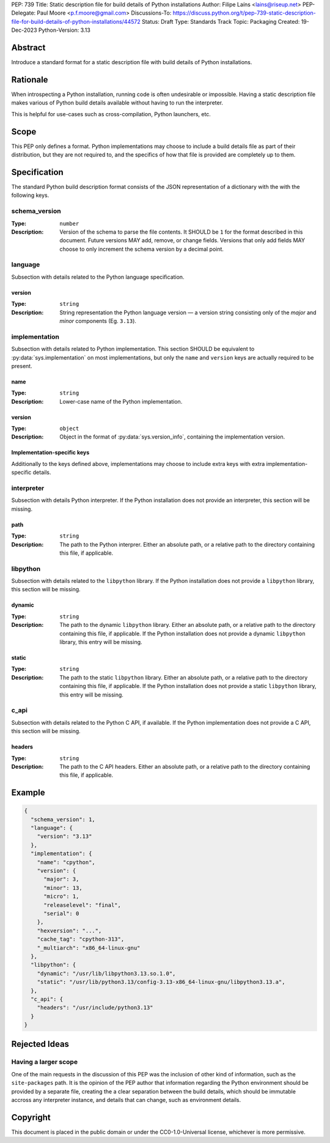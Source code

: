 PEP: 739
Title: Static description file for build details of Python installations
Author: Filipe Laíns <lains@riseup.net>
PEP-Delegate: Paul Moore <p.f.moore@gmail.com>
Discussions-To: https://discuss.python.org/t/pep-739-static-description-file-for-build-details-of-python-installations/44572
Status: Draft
Type: Standards Track
Topic: Packaging
Created: 19-Dec-2023
Python-Version: 3.13


Abstract
========

Introduce a standard format for a static description file with build details
of Python installations.


Rationale
=========

When introspecting a Python installation, running code is often undesirable or
impossible. Having a static description file makes various of Python build
details available without having to run the interpreter.

This is helpful for use-cases such as cross-compilation, Python launchers, etc.


Scope
=====

This PEP only defines a format. Python implementations may choose to include a
build details file as part of their distribution, but they are not required to,
and the specifics of how that file is provided are completely up to them.


Specification
=============

The standard Python build description format consists of the JSON representation
of a dictionary with the with the following keys.

schema_version
--------------

:Type: ``number``
:Description: Version of the schema to parse the file contents. It SHOULD be
              ``1`` for the format described in this document. Future versions
              MAY add, remove, or change fields. Versions that only add fields
              MAY choose to only increment the schema version by a decimal
              point.

language
--------

Subsection with details related to the Python language specification.

version
~~~~~~~

:Type: ``string``
:Description: String representation the Python language version — a version
              string consisting only of the *major* and *minor* components (Eg.
              ``3.13``).

implementation
--------------

Subsection with details related to Python implementation. This section SHOULD be
equivalent to :py:data:`sys.implementation` on most implementations, but only
the ``name`` and ``version`` keys are actually required to be present.

name
~~~~

:Type: ``string``
:Description: Lower-case name of the Python implementation.

version
~~~~~~~

:Type: ``object``
:Description: Object in the format of :py:data:`sys.version_info`, containing
              the implementation version.

Implementation-specific keys
~~~~~~~~~~~~~~~~~~~~~~~~~~~~

Additionally to the keys defined above, implementations may choose to include
extra keys with extra implementation-specific details.

interpreter
-----------


Subsection with details Python interpreter. If the Python installation does not
provide an interpreter, this section will be missing.

path
~~~~

:Type: ``string``
:Description: The path to the Python interprer. Either an absolute path, or a
              relative path to the directory containing this file, if
              applicable.

libpython
---------

Subsection with details related to the ``libpython`` library. If the Python
installation does not provide a ``libpython`` library, this section will be
missing.

dynamic
~~~~~~~

:Type: ``string``
:Description: The path to the dynamic ``libpython`` library. Either an absolute
              path, or a relative path to the directory containing this file, if
              applicable. If the Python installation does not provide a dynamic
              ``libpython`` library, this entry will be missing.

static
~~~~~~~

:Type: ``string``
:Description: The path to the static ``libpython`` library. Either an absolute
              path, or a relative path to the directory containing this file, if
              applicable. If the Python installation does not provide a static
              ``libpython`` library, this entry will be missing.

c_api
-----

Subsection with details related to the Python C API, if available. If the Python
implementation does not provide a C API, this section will be missing.

headers
~~~~~~~

:Type: ``string``
:Description: The path to the C API headers. Either an absolute path, or a
              relative path to the directory containing this file, if
              applicable.


Example
=======


.. code-block:: json

   {
     "schema_version": 1,
     "language": {
       "version": "3.13"
     },
     "implementation": {
       "name": "cpython",
       "version": {
         "major": 3,
         "minor": 13,
         "micro": 1,
         "releaselevel": "final",
         "serial": 0
       },
       "hexversion": "...",
       "cache_tag": "cpython-313",
       "_multiarch": "x86_64-linux-gnu"
     },
     "libpython": {
       "dynamic": "/usr/lib/libpython3.13.so.1.0",
       "static": "/usr/lib/python3.13/config-3.13-x86_64-linux-gnu/libpython3.13.a",
     },
     "c_api": {
       "headers": "/usr/include/python3.13"
     }
   }


Rejected Ideas
==============

Having a larger scope
---------------------

One of the main requests in the discussion of this PEP was the inclusion of
other kind of information, such as the ``site-packages`` path. It is the opinion
of the PEP author that information regarding the Python environment should be
provided by a separate file, creating the a clear separation between the build
details, which should be immutable accross any interpreter instance, and details
that can change, such as environment details.


Copyright
=========

This document is placed in the public domain or under the
CC0-1.0-Universal license, whichever is more permissive.

